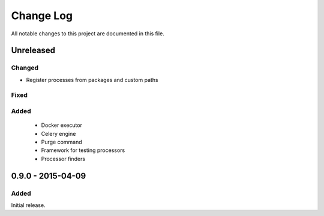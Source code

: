 ##########
Change Log
##########

All notable changes to this project are documented in this file.


==========
Unreleased
==========

Changed
-------
- Register processes from packages and custom paths

Fixed
-----

Added
-----
 - Docker executor
 - Celery engine
 - Purge command
 - Framework for testing processors
 - Processor finders


==================
0.9.0 - 2015-04-09
==================

Added
-----

Initial release.
